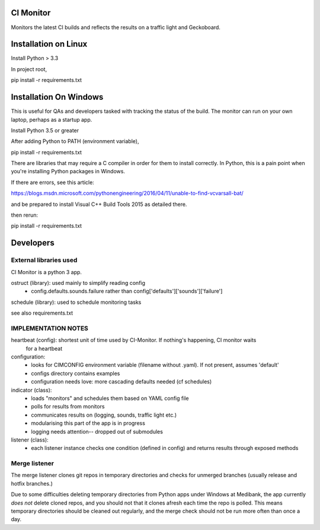 CI Monitor
==========

Monitors the latest CI builds and reflects the results on a traffic light
and Geckoboard.


Installation on Linux
=====================

Install Python > 3.3

In project root,

pip install -r requirements.txt


Installation On Windows
=======================

This is useful for QAs and developers tasked with tracking the status of the build. The monitor can run
on your own laptop, perhaps as a startup app.

Install Python 3.5 or greater

After adding Python to PATH (environment variable),

pip install -r requirements.txt

There are libraries that may require a C compiler in order for them to install correctly. In Python, this is a
pain point when you're installing Python packages in Windows.

If there are errors, see this article:

https://blogs.msdn.microsoft.com/pythonengineering/2016/04/11/unable-to-find-vcvarsall-bat/

and be prepared to install Visual C++ Build Tools 2015 as detailed there.

then rerun:

pip install -r requirements.txt


Developers
==========


External libraries used
-----------------------

CI Monitor is a python 3 app.

ostruct (library): used mainly to simplify reading config
  - config.defaults.sounds.failure rather than config['defaults']['sounds']['failure']

schedule (library): used to schedule monitoring tasks

see also requirements.txt


IMPLEMENTATION NOTES
--------------------

heartbeat (config): shortest unit of time used by CI-Monitor. If nothing's happening, CI monitor waits
    for a heartbeat

configuration:
  - looks for CIMCONFIG environment variable (filename without .yaml). If not present, assumes 'default'
  - configs directory contains examples
  - configuration needs love: more cascading defaults needed (cf schedules)

indicator (class):
  - loads "monitors" and schedules them based on YAML config file
  - polls for results from monitors
  - communicates results on (logging, sounds, traffic light etc.)
  - modularising this part of the app is in progress
  - logging needs attention-- dropped out of submodules

listener (class):
  - each listener instance checks one condition (defined in config) and returns results through exposed methods


Merge listener
--------------

The merge listener clones git repos in temporary directories and checks for unmerged branches (usually release and
hotfix branches.)

Due to some difficulties deleting temporary directories from Python apps under Windows at Medibank,
the app currently *does not* delete cloned repos, and you should not that it clones afresh each time the repo is polled.
This means temporary directories should be cleaned out regularly, and the merge check should not be run more often than
once a day.